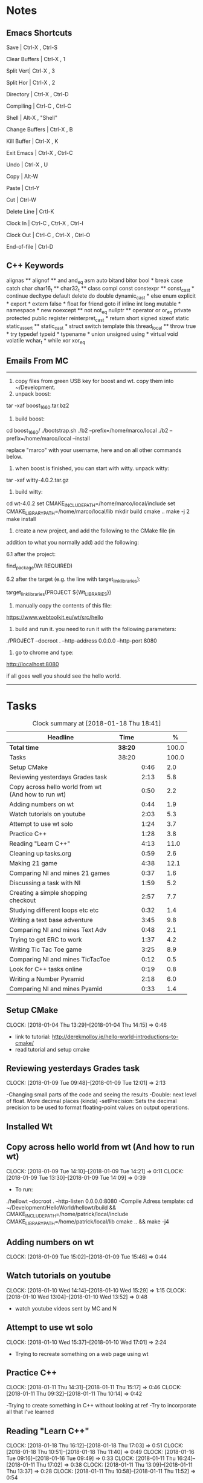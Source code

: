 * Notes

** Emacs Shortcuts

Save |  Ctrl-X ,  Ctrl-S

Clear Buffers | Ctrl-X , 1

Split Vert| Ctrl-X , 3

Split Hor | Ctrl-X , 2

Directory | Ctrl-X , Ctrl-D

Compiling | Ctrl-C , Ctrl-C

Shell | Alt-X , "Shell"

Change Buffers | Ctrl-X , B

Kill Buffer | Ctrl-X , K

Exit Emacs | Ctrl-X , Ctrl-C

Undo | Ctrl-X , U

Copy | Alt-W

Paste | Ctrl-Y

Cut | Ctrl-W

Delete Line | Crtl-K

Clock In | Ctrl-C , Ctrl-X , Ctrl-I

Clock Out | Ctrl-C , Ctrl-X , Ctrl-O

End-of-file | Ctrl-D



** C++ Keywords
alignas **
alignof **
and
and_eq
asm
auto
bitand
bitor
bool *
break
case
catch	char
char16_t **
char32_t **
class
compl
const
constexpr **
const_cast *
continue
decltype
default
delete	do
double
dynamic_cast *
else
enum
explicit *
export *
extern
false *
float
for
friend	goto
if
inline
int
long
mutable *
namespace *
new
noexcept **
not
not_eq
nullptr **	operator
or
or_eq
private
protected
public
register
reinterpret_cast *
return
short
signed
sizeof	static
static_assert **
static_cast *
struct
switch
template
this
thread_local **
throw
true *
try
typedef	typeid *
typename *
union
unsigned
using *
virtual
void
volatile
wchar_t *
while
xor
xor_eq


** Emails From MC

--------------------------------------------------------------------------------
1. copy files from green USB key for boost and wt. copy them into ~/Development.
2. unpack boost:

tar -xaf boost_1_66_0.tar.bz2

3. build boost:

cd boost_1_66_0/
./bootstrap.sh
./b2 --prefix=/home/marco/local
./b2 --prefix=/home/marco/local --install

replace "marco" with your username, here and on all other commands below.

4. when boost is finished, you can start with witty. unpack witty:

tar -xaf witty-4.0.2.tar.gz

5. build witty:

cd wt-4.0.2
set CMAKE_INCLUDE_PATH=/home/marco/local/include
set CMAKE_LIBRARY_PATH=/home/marco/local/lib
mkdir build
cmake ..
make -j 2
make install

6. create a new project, and add the following to the CMake file (in
addition to what you normally add) add the following:

6.1 after the project:

find_package(Wt REQUIRED)

6.2 after the target (e.g. the line with target_link_libraries):

target_link_libraries(PROJECT ${Wt_LIBRARIES})

7. manually copy the contents of this file:

https://www.webtoolkit.eu/wt/src/hello

8. build and run it. you need to run it with the following parameters:

./PROJECT  --docroot . --http-address 0.0.0.0 --http-port 8080

9. go to chrome and type:

http://localhost:8080

if all goes well you should see the hello world.
----------------------------------------------------------------------------------


* Tasks

#+begin: clocktable :maxlevel 3 :scope subtree :indent nil :emphasize nil :scope file :narrow 75 :formula %
#+CAPTION: Clock summary at [2018-01-18 Thu 18:41]
| <75>                                                                        |         |      |   |       |
| Headline                                                                    | Time    |      |   |     % |
|-----------------------------------------------------------------------------+---------+------+---+-------|
| *Total time*                                                                | *38:20* |      |   | 100.0 |
|-----------------------------------------------------------------------------+---------+------+---+-------|
| Tasks                                                                       | 38:20   |      |   | 100.0 |
| Setup CMake                                                                 |         | 0:46 |   |   2.0 |
| Reviewing yesterdays Grades task                                            |         | 2:13 |   |   5.8 |
| Copy across hello world from wt (And how to run wt)                         |         | 0:50 |   |   2.2 |
| Adding numbers on wt                                                        |         | 0:44 |   |   1.9 |
| Watch tutorials on youtube                                                  |         | 2:03 |   |   5.3 |
| Attempt to use wt solo                                                      |         | 1:24 |   |   3.7 |
| Practice C++                                                                |         | 1:28 |   |   3.8 |
| Reading "Learn C++"                                                         |         | 4:13 |   |  11.0 |
| Cleaning up tasks.org                                                       |         | 0:59 |   |   2.6 |
| Making 21 game                                                              |         | 4:38 |   |  12.1 |
| Comparing NI and mines 21 games                                             |         | 0:37 |   |   1.6 |
| Discussing a task with NI                                                   |         | 1:59 |   |   5.2 |
| Creating a simple shopping checkout                                         |         | 2:57 |   |   7.7 |
| Studying different loops etc etc                                            |         | 0:32 |   |   1.4 |
| Writing a text base adventure                                               |         | 3:45 |   |   9.8 |
| Comparing NI and mines Text Adv                                             |         | 0:48 |   |   2.1 |
| Trying to get ERC to work                                                   |         | 1:37 |   |   4.2 |
| Writing Tic Tac Toe game                                                    |         | 3:25 |   |   8.9 |
| Comparing NI and mines TicTacToe                                            |         | 0:12 |   |   0.5 |
| Look for C++ tasks online                                                   |         | 0:19 |   |   0.8 |
| Writing a Number Pyramid                                                    |         | 2:18 |   |   6.0 |
| Comparing NI and mines Pyamid                                               |         | 0:33 |   |   1.4 |
#+TBLFM: $5='(org-clock-time% @3$2 $2..$4);%.1f
#+end:

** Setup CMake
   CLOCK: [2018-01-04 Thu 13:29]--[2018-01-04 Thu 14:15] =>  0:46

- link to tutorial: http://derekmolloy.ie/hello-world-introductions-to-cmake/
- read tutorial and setup cmake

** Reviewing yesterdays Grades task
   CLOCK: [2018-01-09 Tue 09:48]--[2018-01-09 Tue 12:01] =>  2:13

-Changing small parts of the code and seeing the results
-Double: next level of float. More decimal places (kinda)
-setPrecision: Sets the decimal precision to be used to format floating-point
values on output operations.

** Installed Wt
** Copy across hello world from wt (And how to run wt)
   CLOCK: [2018-01-09 Tue 14:10]--[2018-01-09 Tue 14:21] =>  0:11
   CLOCK: [2018-01-09 Tue 13:30]--[2018-01-09 Tue 14:09] =>  0:39

- To run:
./hellowt --docroot . --http-listen 0.0.0.0:8080
-Compile Adress template:
cd ~/Development/HelloWorld/hellowt/build && CMAKE_INCLUDE_PATH=/home/patrick/local/include CMAKE_LIBRARY_PATH=/home/patrick/local/lib cmake .. && make -j4
** Adding numbers on wt
   CLOCK: [2018-01-09 Tue 15:02]--[2018-01-09 Tue 15:46] =>  0:44
** Watch tutorials on youtube
   CLOCK: [2018-01-10 Wed 14:14]--[2018-01-10 Wed 15:29] =>  1:15
   CLOCK: [2018-01-10 Wed 13:04]--[2018-01-10 Wed 13:52] =>  0:48

- watch youtube videos sent by MC and N

** Attempt to use wt solo
   CLOCK: [2018-01-10 Wed 15:37]--[2018-01-10 Wed 17:01] =>  2:24

- Trying to recreate something on a web page using wt

** Practice C++
   CLOCK: [2018-01-11 Thu 14:31]--[2018-01-11 Thu 15:17] =>  0:46
   CLOCK: [2018-01-11 Thu 09:32]--[2018-01-11 Thu 10:14] =>  0:42


-Trying to create something in C++ without looking at ref
-Try to incorporate all that I've learned

** Reading "Learn C++"
   CLOCK: [2018-01-18 Thu 16:12]--[2018-01-18 Thu 17:03] =>  0:51
   CLOCK: [2018-01-18 Thu 10:51]--[2018-01-18 Thu 11:40] =>  0:49
   CLOCK: [2018-01-16 Tue 09:16]--[2018-01-16 Tue 09:49] =>  0:33
   CLOCK: [2018-01-11 Thu 16:24]--[2018-01-11 Thu 17:02] =>  0:38
   CLOCK: [2018-01-11 Thu 13:09]--[2018-01-11 Thu 13:37] =>  0:28
   CLOCK: [2018-01-11 Thu 10:58]--[2018-01-11 Thu 11:52] =>  0:54


-Completed Chapter 1
-Completed Chapter 2
-Leaving the questions until the end
-Upto: 1.11 (Done)
-Upto: 2.9 (Done)
-Chapter 2 questions need to be done
-Upto: 3.
** Cleaning up tasks.org
   CLOCK: [2018-01-17 Wed 15:07]--[2018-01-17 Wed 15:28] =>  0:21
   CLOCK: [2018-01-16 Tue 12:29]--[2018-01-16 Tue 12:51] =>  0:22
   CLOCK: [2018-01-11 Thu 13:44]--[2018-01-11 Thu 14:00] =>  0:16

- Accidently added something to the bottom of tasks
-Don't know how to get rid of it
** Making 21 game
   CLOCK: [2018-01-12 Fri 16:32]--[2018-01-12 Fri 17:04] =>  0:32
   CLOCK: [2018-01-12 Fri 15:12]--[2018-01-12 Fri 16:08] =>  0:56
   CLOCK: [2018-01-12 Fri 13:12]--[2018-01-12 Fri 14:50] =>  1:38
   CLOCK: [2018-01-12 Fri 11:06]--[2018-01-12 Fri 12:14] =>  1:08
   CLOCK: [2018-01-12 Fri 10:20]--[2018-01-12 Fri 10:44] =>  0:24

- randomly generate number for player and cpu
- hide cpu cards
- ask player if they'd like to hit
- ask cpu if they'd like to hit
- when player holds ask cpu
- when both hold, reveal cpu cards
- annouce winner
- ask if they would like to play again

** Comparing NI and mines 21 games
   CLOCK: [2018-01-12 Fri 16:12]--[2018-01-12 Fri 16:30] =>  0:18
   CLOCK: [2018-01-12 Fri 14:50]--[2018-01-12 Fri 15:09] =>  0:19

- do {
        whatever
     } while ( !condition );
- break;
** Discussing a task with NI
   CLOCK: [2018-01-18 Thu 10:22]--[2018-01-18 Thu 10:43] =>  0:21
   CLOCK: [2018-01-18 Thu 09:51]--[2018-01-18 Thu 10:09] =>  0:18
   CLOCK: [2018-01-17 Wed 11:22]--[2018-01-17 Wed 11:30] =>  0:08
   CLOCK: [2018-01-17 Wed 10:30]--[2018-01-17 Wed 11:04] =>  0:34
   CLOCK: [2018-01-16 Tue 09:44]--[2018-01-16 Tue 09:54] =>  0:10
   CLOCK: [2018-01-15 Mon 11:36]--[2018-01-15 Mon 12:04] =>  0:28

** Creating a simple shopping checkout
   CLOCK: [2018-01-15 Mon 17:06]--[2018-01-15 Mon 17:15] =>  0:09
   CLOCK: [2018-01-15 Mon 15:07]--[2018-01-15 Mon 16:26] =>  1:19
   CLOCK: [2018-01-15 Mon 12:10]--[2018-01-15 Mon 13:39] =>  1:29


- create a list of items
- give each item a price
- allow user to price check without adding to list
- make option to start list
- ask the user for input of what they want
- make it possible so order of input of items doesn't matter
- show total
- wrong total, unsure why
- ^^fixed
** Studying different loops etc etc
   CLOCK: [2018-01-15 Mon 13:47]--[2018-01-15 Mon 14:19] =>  0:32

- Different Loops:

- For Loop
- While Loop
- do...while Loop

- Other important words:

- break
- return
- *goto
- *continue
** Writing a text base adventure
   CLOCK: [2018-01-16 Tue 13:47]--[2018-01-16 Tue 16:04] =>  2:17
   CLOCK: [2018-01-16 Tue 11:23]--[2018-01-16 Tue 11:56] =>  0:33
   CLOCK: [2018-01-16 Tue 10:03]--[2018-01-16 Tue 10:58] =>  0:55
** Comparing NI and mines Text Adv
   CLOCK: [2018-01-16 Tue 16:05]--[2018-01-16 Tue 16:26] =>  0:21
   CLOCK: [2018-01-16 Tue 12:02]--[2018-01-16 Tue 12:29] =>  0:27


-Classes:
create a Class to store vars inside them and use them only for that one
class, for example:

class Character {
public:
    int health;
    int stamina;
    int attack;
};

int main()
{
    Character player;
    player.health = 100;
    player.stamina = 5;
    player.attack = 25;
    }
** Trying to get ERC to work
   CLOCK: [2018-01-18 Thu 08:57]--[2018-01-18 Thu 09:23] =>  0:26
   CLOCK: [2018-01-17 Wed 09:03]--[2018-01-17 Wed 10:14] =>  1:11

** Writing Tic Tac Toe game
   CLOCK: [2018-01-17 Wed 15:33]--[2018-01-17 Wed 16:08] =>  0:35
   CLOCK: [2018-01-17 Wed 14:13]--[2018-01-17 Wed 15:01] =>  0:48
   CLOCK: [2018-01-17 Wed 11:30]--[2018-01-17 Wed 13:32] =>  2:02

- create a grid
- designate each space a number
- ask for player input
- cpu chooses empty space
- output winner




























** Comparing NI and mines TicTacToe
   CLOCK: [2018-01-17 Wed 16:09]--[2018-01-17 Wed 16:21] =>  0:12


** Look for C++ tasks online
   CLOCK: [2018-01-18 Thu 12:09]--[2018-01-18 Thu 12:28] =>  0:19

- Search for beginner C++ tasks
- Ones that use func and var that we dont know

** Writing a Number Pyramid
   CLOCK: [2018-01-18 Thu 14:24]--[2018-01-18 Thu 15:49] =>  1:25
   CLOCK: [2018-01-18 Thu 13:54]--[2018-01-18 Thu 14:19] =>  0:25
   CLOCK: [2018-01-18 Thu 13:04]--[2018-01-18 Thu 13:32] =>  0:28

- Follow tutuorial on:
- https://www.programiz.com/cpp-programming/examples/pyramid-pattern
- Make pyramid with "*'s"
- Then solo with numbers
- Do all examples in this manner
- See if i can incorperate into old projects

** Comparing NI and mines Pyamid
   CLOCK: [2018-01-18 Thu 15:49]--[2018-01-18 Thu 16:05] =>  0:16
   CLOCK: [2018-01-18 Thu 14:19]--[2018-01-18 Thu 14:23] =>  0:04
   CLOCK: [2018-01-18 Thu 13:39]--[2018-01-18 Thu 13:52] =>  0:13

**                                                                        :e:
